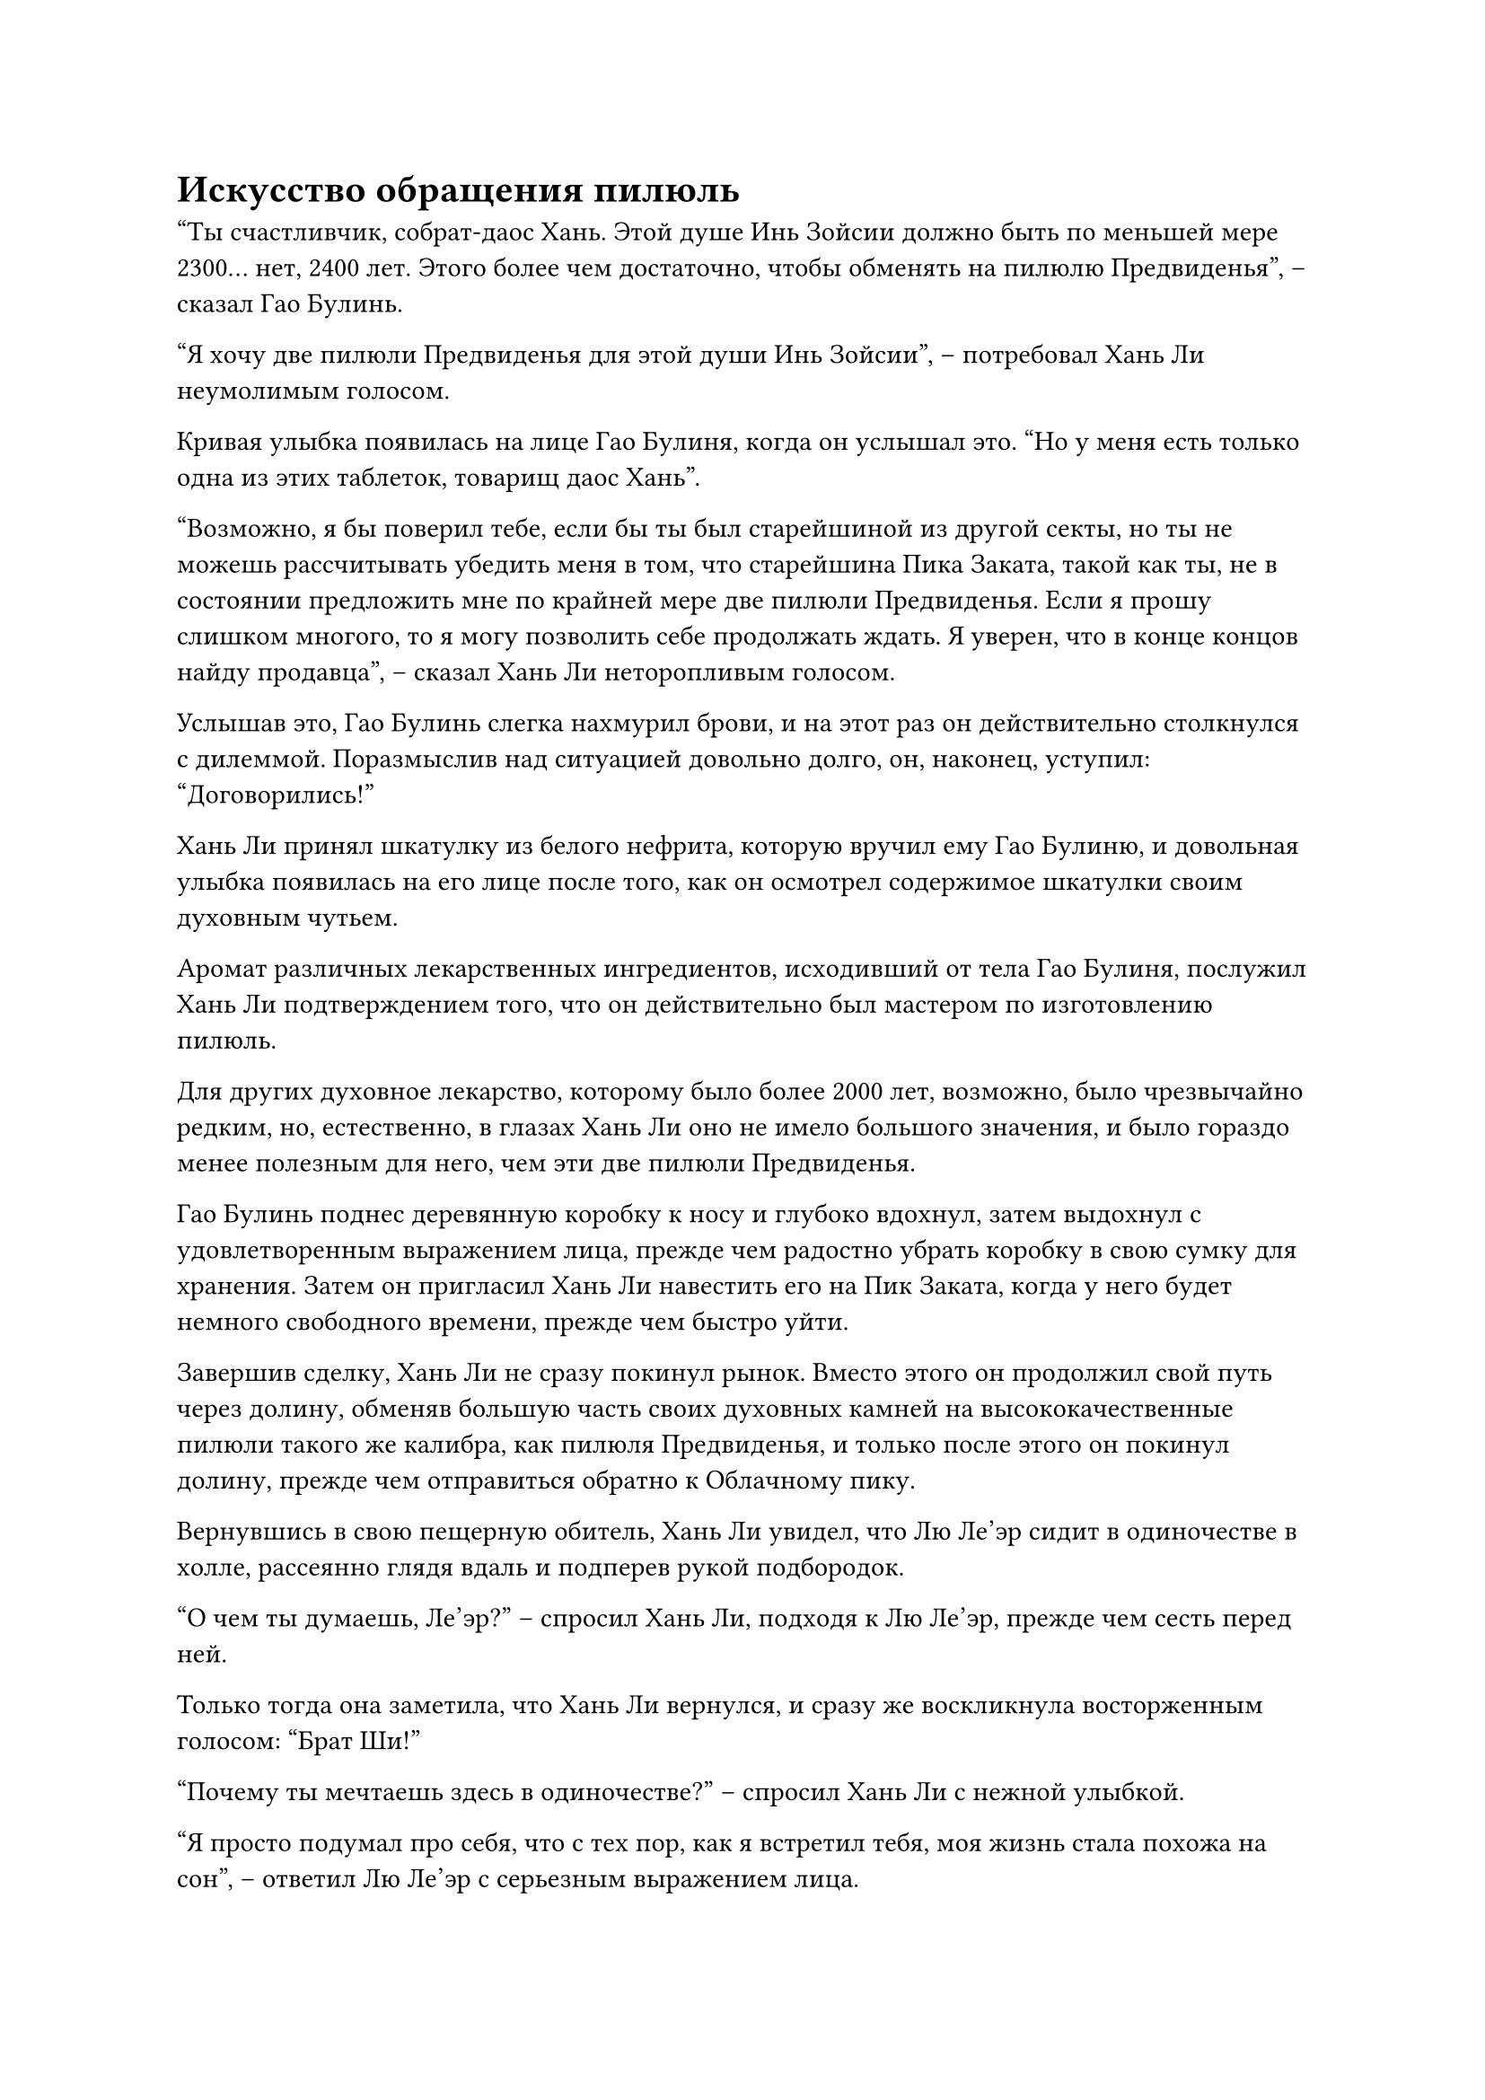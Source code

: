 = Искусство обращения пилюль

"Ты счастливчик, собрат-даос Хань. Этой душе Инь Зойсии должно быть по меньшей мере 2300... нет, 2400 лет. Этого более чем достаточно, чтобы обменять на пилюлю Предвиденья", -- сказал Гао Булинь.

"Я хочу две пилюли Предвиденья для этой души Инь Зойсии", -- потребовал Хань Ли неумолимым голосом.

Кривая улыбка появилась на лице Гао Булиня, когда он услышал это. "Но у меня есть только одна из этих таблеток, товарищ даос Хань".

"Возможно, я бы поверил тебе, если бы ты был старейшиной из другой секты, но ты не можешь рассчитывать убедить меня в том, что старейшина Пика Заката, такой как ты, не в состоянии предложить мне по крайней мере две пилюли Предвиденья. Если я прошу слишком многого, то я могу позволить себе продолжать ждать. Я уверен, что в конце концов найду продавца", -- сказал Хань Ли неторопливым голосом.

Услышав это, Гао Булинь слегка нахмурил брови, и на этот раз он действительно столкнулся с дилеммой. Поразмыслив над ситуацией довольно долго, он, наконец, уступил: "Договорились!"

Хань Ли принял шкатулку из белого нефрита, которую вручил ему Гао Булиню, и довольная улыбка появилась на его лице после того, как он осмотрел содержимое шкатулки своим духовным чутьем.

Аромат различных лекарственных ингредиентов, исходивший от тела Гао Булиня, послужил Хань Ли подтверждением того, что он действительно был мастером по изготовлению пилюль.

Для других духовное лекарство, которому было более 2000 лет, возможно, было чрезвычайно редким, но, естественно, в глазах Хань Ли оно не имело большого значения, и было гораздо менее полезным для него, чем эти две пилюли Предвиденья.

Гао Булинь поднес деревянную коробку к носу и глубоко вдохнул, затем выдохнул с удовлетворенным выражением лица, прежде чем радостно убрать коробку в свою сумку для хранения. Затем он пригласил Хань Ли навестить его на Пик Заката, когда у него будет немного свободного времени, прежде чем быстро уйти.

Завершив сделку, Хань Ли не сразу покинул рынок. Вместо этого он продолжил свой путь через долину, обменяв большую часть своих духовных камней на высококачественные пилюли такого же калибра, как пилюля Предвиденья, и только после этого он покинул долину, прежде чем отправиться обратно к Облачному пику.

Вернувшись в свою пещерную обитель, Хань Ли увидел, что Лю Ле'эр сидит в одиночестве в холле, рассеянно глядя вдаль и подперев рукой подбородок.

"О чем ты думаешь, Ле'эр?" -- спросил Хань Ли, подходя к Лю Ле'эр, прежде чем сесть перед ней.

Только тогда она заметила, что Хань Ли вернулся, и сразу же воскликнула восторженным голосом: "Брат Ши!"

"Почему ты мечтаешь здесь в одиночестве?" -- спросил Хань Ли с нежной улыбкой.

"Я просто подумал про себя, что с тех пор, как я встретил тебя, моя жизнь стала похожа на сон", -- ответил Лю Ле'эр с серьезным выражением лица.

Услышав это, Хань Ли слегка запнулся, прежде чем на его лице появилась веселая улыбка.

"Если это сон, то я действительно надеюсь, что никогда не проснусь. Не считая мамы и папы, ты относишься ко мне лучше, чем кто-либо другой в мире. Я хочу всегда быть рядом с тобой, брат Ши", -- тихо сказала Лю Ле'эр, и на ее глаза навернулись слезы.

Хань Ли на мгновение заколебался, затем внезапно поднял руку и соединил указательный и средний пальцы вместе, прежде чем прижать их к глабелле Лю Ле'эр.

Лю Ле'эр была сильно поражена этим, но не отшатнулась.

"Закрой глаза", -- проинструктировал Хань Ли нежным голосом.

Лю Ле'эр немедленно сделала, как ей было сказано, без каких-либо колебаний, крепко зажмурив глаза.

Слабая улыбка появилась на лице Хань Ли, когда он тоже закрыл глаза, прежде чем произнести заклинание.

Примерно через 15 минут Хань Ли открыл глаза.

К этому моменту лицо Лю Ле'эр уже слегка побледнело, а на лбу выступили капельки пота.

Хань Ли убрал пальцы и сказал: "Хорошо, теперь ты можешь открыть глаза".

Ресницы Лю Ле'эр слегка затрепетали, когда она медленно открыла глаза, а затем бросила озадаченный взгляд на Хань Ли.

"Я только что внедрил в твой разум искусство культивирования под названием "Трансформация цикады иллюзорного духа". Я овладел этим высококлассным искусством культивирования демонов несколько лет назад, и оно идеально подходит для культивирования такой демонической лисы, как ты", -- сказал Хань Ли со слабой улыбкой.

Услышав это, Лю Ле'эр закрыла глаза, чтобы ощутить недавно внедренное в ее сознание искусство культивирования, но она все еще выглядела довольно озадаченной.

"Я буду продолжать делать все возможное, чтобы защитить тебя, но если по какой-то причине меня не будет рядом с тобой, ты должна быть в состоянии защитить и себя. По крайней мере, ты должна быть в состоянии обезопасить себя, пока я не доберусь до тебя", -- объяснила Хань Ли с серьезным выражением лица.

Лю Ле'эр на мгновение задумалась, прежде чем кивнуть в ответ с серьезным видом. "Я обязательно буду усердно работать над этим искусством самосовершенствования!"

Хань Ли удовлетворенно кивнул в ответ.

...

В некоем конференц-зале на Облачном пике Ло Цзюнь почтительно поклонился мужчине средних лет в ученой мантии, сидевшему на главном сиденье.

"Как и ожидалось, Хань Ли действительно является высококлассным специалистом по совершенствованию тела. Я уже договорился о месте для его ночлега, и никто с других вершин не был поставлен в известность о его прибытии. Что касается боевой племянницы Гу, я уже назначил ей награду, как вы и приказали, и ей было велено никому не рассказывать о подвигах Хань Ли в убийстве старейшины секты Небесных призраков на стадии Божественной Трансформации."

Мастер пика Наньгун кивнул в ответ. «Хорошо. Тот факт, что он смог убить культиватора Божественной Трансформации как культиватор Зарождающейся Души, указывает на то, что он должен обладать исключительно мощным телом. Я уверен, что он будет чрезвычайно полезен нашему пику в будущем. Позаботься о нем и удовлетворяй любые его просьбы, насколько это возможно".

"Да", -- ответил Ло Цзюнь.

"Теперь вы можете идти", -- сказал мастер пика Наньгун, пренебрежительно махнув рукой.

Ло Цзюнь почтительно поклонился перед уходом.

После ухода Ло Цзюня мастер пика Наньгун некоторое время сидел молча с закрытыми глазами, затем поднялся на ноги и направился в дальний конец зала.

...

Хань Ли, естественно, не обратил внимания на разговор, который состоялся между Ло Цзюнем и мастером пика Наньгуном.

В этот момент он сидел, скрестив ноги, в потайной комнате своего пещерного жилища, и на столе перед ним стояло около дюжины контейнеров, таких как нефритовые флаконы и нефритовые шкатулки.

В руках у него был маленький красный флакон, и он вытащил пробку, прежде чем высыпать малиновую пилюлю. В воздухе немедленно распространился сильный лекарственный аромат, и после краткого осмотра Хань Ли принял пилюлю, прежде чем закрыть глаза, чтобы проверить свое внутреннее состояние.

Мгновение спустя он снова открыл глаза, нахмурив брови.

Красная пилюля была сравнима по калибру с пилюлей Предвиденья, но на него это никак не подействовало.

Хань Ли это не удивило, и он взял второй пузырек, прежде чем высыпать желтую пилюлю, которую тут же проглотил.

пилюля растаяла, как только попала в его желудок, но магической силы по-прежнему не было.

Некоторое время спустя Хань Ли открыл глаза, прежде чем взять третий пузырек.

Вскоре большинство таблеток на столе уже были протестированы, но ни одна из них не доказала своей эффективности, и на столе остались только фиолетовая нефритовая коробочка и лазурный фарфоровый флакон.

На лице Хань Ли появилось задумчивое выражение, и он начал чувствовать себя довольно разочарованным.

Казалось, найти таблетки, которые подействовали бы на него, будет гораздо сложнее, чем он себе представлял. Однако хорошей вещью было то, что теперь он был частью крупной секты, и, основываясь на его нынешнем понимании Сферы Духовных Владений, это было царство с изобилием ресурсов для совершенствования, так что, пока он думал об этом, прогресс, несомненно, был достигнут.

Помня об этом, он взял со стола фиолетовую нефритовую коробочку, затем зажал между пальцами серую пилюлю, прежде чем закинуть голову, и проглотить ее.

На этот раз на лице Хань Ли, наконец, появился намек на восторг.

Он мог чувствовать, как струйки магической силы выходят из таблетки, прежде чем распространиться по его меридианам и войти в его даньтянь, немного увеличивая его запасы магической силы.

Серая пилюля была гораздо менее эффективна, чем пилюля Предвиденья, но все равно было очень обнадеживающе, что ему удалось найти другую пилюлю, которую он мог бы использовать для восстановления магической силы.

Что касается таблеток в лазурном фарфоровом флаконе, конечно же, они также были совершенно неэффективны.

Хань Ли выдохнул, вытаскивая еще одну серую пилюлю из фиолетовой нефритовой коробочки и держа ее в центре ладони.

Эта пилюля называлась "пилюля Темного облака", и предполагалось, что она обладает восстанавливающими свойствами, но она больше подходила культиваторам, использующим искусство культивирования с атрибутом воды, и ее предполагаемый эффект сильно отличался от эффекта пилюли Предвиденья.

После минутного размышления Хань Ли внезапно поднялся на ноги, затем вышел из потайной комнаты, прежде чем направиться наружу.

Он остановился, проходя мимо спальни Лю Ле'эр, и даже через дверь он все еще мог чувствовать духовную ци, бурлящую внутри комнаты, ясно указывая на то, что она усердно совершенствовалась.

Он удовлетворенно кивнул, прежде чем продолжить путь, быстро добравшись до комнаты для приготовления пилюль.

Эта комната для приготовления пилюль была не очень большой, размером всего около 40-50 футов, а пол был темно-лазурного цвета. В центре комнаты находился цилиндрический холм высотой около полуметра, на котором был выгравирован массив, состоящий из множества темно-красных узоров.

В центре массива была черная дыра, в которой горело пламя, и изнутри нее исходила обжигающая аура.

Печь для пилюль, которая была примерно в половину роста взрослого человека, стояла на насыпи, испуская струйки духовной ци.

Хань Ли обвел взглядом комнату, затем сел на подушку рядом с печью для приготовления пилюль, прежде чем взмахом руки снять магическую печать.

Зеленый огонек слегка задрожал, и бесчисленные тонкие нити, похожие на тысячи и тысячи крошечных ручек, потянулись в порошок.

Вскоре небольшая горка порошка была разделена примерно на дюжину порций, каждая из которых была разного цвета.

Хань Ли удовлетворенно кивнул, увидев это, затем аккуратно разложил порошок примерно по дюжине маленьких нефритовых коробочек, которые он уже приготовил заранее.

Секретная техника, которую он только что использовал, называлась искусством обращения пилюль, и это была довольно редкая секретная техника, которую он случайно получил еще в Царстве Духов. Секретная техника позволяла ему перерабатывать и расщеплять пилюли.

Создатель секретной техники пытался использовать ее для расщепления пилюль других людей, чтобы экстраполировать методы очистки этих пилюль.

К сожалению, в конце концов он потерпел неудачу. Искусство обращения пилюль, в конечном счете, все еще имело свои пределы, и оно могло помочь только идентифицировать ингредиенты, используемые в пилюлях, но не смогло дать реальный метод очистки пилюль.

#pagebreak()